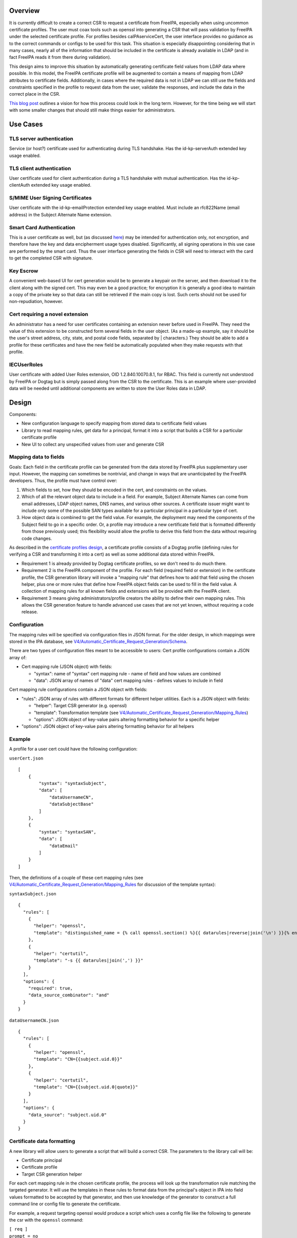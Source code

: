 Overview
========

It is currently difficult to create a correct CSR to request a
certificate from FreeIPA, especially when using uncommon certificate
profiles. The user must coax tools such as openssl into generating a CSR
that will pass validation by FreeIPA under the selected certificate
profile. For profiles besides caIPAserviceCert, the user interface
provides no guidance as to the correct commands or configs to be used
for this task. This situation is especially disappointing considering
that in many cases, nearly all of the information that should be
included in the certificate is already available in LDAP (and in fact
FreeIPA reads it from there during validation).

This design aims to improve this situation by automatically generating
certificate field values from LDAP data where possible. In this model,
the FreeIPA certificate profile will be augmented to contain a means of
mapping from LDAP attributes to certificate fields. Additionally, in
cases where the required data is not in LDAP we can still use the fields
and constraints specified in the profile to request data from the user,
validate the responses, and include the data in the correct place in the
CSR.

`This blog
post <https://blog-ftweedal.rhcloud.com/2015/11/freeipa-pki-current-plans-and-a-future-vision/>`__
outlines a vision for how this process could look in the long term.
However, for the time being we will start with some smaller changes that
should still make things easier for administrators.



Use Cases
=========

.. _tls_server_authentication:

TLS server authentication
-------------------------

Service (or host?) certificate used for authenticating during TLS
handshake. Has the id-kp-serverAuth extended key usage enabled.

.. _tls_client_authentication:

TLS client authentication
-------------------------

User certificate used for client authentication during a TLS handshake
with mutual authentication. Has the id-kp-clientAuth extended key usage
enabled.

.. _smime_user_signing_certificates:

S/MIME User Signing Certificates
--------------------------------

User certificate with the id-kp-emailProtection extended key usage
enabled. Must include an rfc822Name (email address) in the Subject
Alternate Name extension.

.. _smart_card_authentication:

Smart Card Authentication
-------------------------

This is a user certificate as well, but (as discussed
`here <https://blog-nkinder.rhcloud.com/?p=184>`__) may be intended for
authentication only, not encryption, and therefore have the key and data
encipherment usage types disabled. Significantly, all signing operations
in this use case are performed by the smart card. Thus the user
interface generating the fields in CSR will need to interact with the
card to get the completed CSR with signature.

.. _key_escrow:

Key Escrow
----------

A convenient web-based UI for cert generation would be to generate a
keypair on the server, and then download it to the client along with the
signed cert. This may even be a good practice; for encryption it is
generally a good idea to maintain a copy of the private key so that data
can still be retrieved if the main copy is lost. Such certs should not
be used for non-repudiation, however.

.. _cert_requiring_a_novel_extension:

Cert requiring a novel extension
--------------------------------

An administrator has a need for user certificates containing an
extension never before used in FreeIPA. They need the value of this
extension to be constructed form several fields in the user object. (As
a made-up example, say it should be the user's street address, city,
state, and postal code fields, separated by \| characters.) They should
be able to add a profile for these certificates and have the new field
be automatically populated when they make requests with that profile.

IECUserRoles
------------

User certificate with added User Roles extension, OID 1.2.840.10070.8.1,
for RBAC. This field is currently not understood by FreeIPA or Dogtag
but is simply passed along from the CSR to the certificate. This is an
example where user-provided data will be needed until additional
components are written to store the User Roles data in LDAP.

Design
======

Components:

-  New configuration language to specify mapping from stored data to
   certificate field values
-  Library to read mapping rules, get data for a principal, format it
   into a script that builds a CSR for a particular certificate profile
-  New UI to collect any unspecified values from user and generate CSR

.. _mapping_data_to_fields:

Mapping data to fields
----------------------

Goals: Each field in the certificate profile can be generated from the
data stored by FreeIPA plus supplementary user input. However, the
mapping can sometimes be nontrivial, and change in ways that are
unanticipated by the FreeIPA developers. Thus, the profile must have
control over:

#. Which fields to set, how they should be encoded in the cert, and
   constraints on the values.
#. Which of all the relevant object data to include in a field. For
   example, Subject Alternate Names can come from email addresses, LDAP
   object names, DNS names, and various other sources. A certificate
   issuer might want to include only some of the possible SAN types
   available for a particular principal in a particular type of cert.
#. How object data is combined to get the field value. For example, the
   deployment may need the components of the Subject field to go in a
   specific order. Or, a profile may introduce a new certificate field
   that is formatted differently from those previously used; this
   flexibility would allow the profile to derive this field from the
   data without requiring code changes.

As described in the `certificate profiles
design <V4/Certificate_Profiles#Design>`__, a certificate profile
consists of a Dogtag profile (defining rules for verifying a CSR and
transforming it into a cert) as well as some additional data stored
within FreeIPA.

-  Requirement 1 is already provided by Dogtag certificate profiles, so
   we don't need to do much there.
-  Requirement 2 is the FreeIPA component of the profile. For each field
   (required field or extension) in the certificate profile, the CSR
   generation library will invoke a "mapping rule" that defines how to
   add that field using the chosen helper, plus one or more rules that
   define how FreeIPA object fields can be used to fill in the field
   value. A collection of mapping rules for all known fields and
   extensions will be provided with the FreeIPA client.
-  Requirement 3 means giving administrators/profile creators the
   ability to define their own mapping rules. This allows the CSR
   generation feature to handle advanced use cases that are not yet
   known, without requiring a code release.

Configuration
----------------------------------------------------------------------------------------------

The mapping rules will be specified via configuration files in JSON
format. For the older design, in which mappings were stored in the IPA
database, see
`V4/Automatic_Certificate_Request_Generation/Schema <V4/Automatic_Certificate_Request_Generation/Schema>`__.

There are two types of configuration files meant to be accessible to
users: Cert profile configurations contain a JSON array of:

-  Cert mapping rule (JSON object) with fields:

   -  "syntax": name of "syntax" cert mapping rule - name of field and
      how values are combined
   -  "data": JSON array of names of "data" cert mapping rules - defines
      values to include in field

Cert mapping rule configurations contain a JSON object with fields:

-  "rules": JSON array of rules with different formats for different
   helper utilities. Each is a JSON object with fields:

   -  "helper": Target CSR generator (e.g. openssl)
   -  "template": Transformation template (see
      `V4/Automatic_Certificate_Request_Generation/Mapping_Rules <V4/Automatic_Certificate_Request_Generation/Mapping_Rules>`__)
   -  "options": JSON object of key-value pairs altering formatting
      behavior for a specific helper

-  "options": JSON object of key-value pairs altering formatting
   behavior for all helpers

Example
----------------------------------------------------------------------------------------------

A profile for a user cert could have the following configuration:

``userCert.json``

::

   [
       {
           "syntax": "syntaxSubject",
           "data": [
               "dataUsernameCN",
               "dataSubjectBase"
           ]
       },
       {
           "syntax": "syntaxSAN",
           "data": [
               "dataEmail"
           ]
       }
   ]

Then, the definitions of a couple of these cert mapping rules (see
`V4/Automatic_Certificate_Request_Generation/Mapping_Rules <V4/Automatic_Certificate_Request_Generation/Mapping_Rules>`__
for discussion of the template syntax):

``syntaxSubject.json``

::

   {
     "rules": [
       {
         "helper": "openssl",
         "template": "distinguished_name = {% call openssl.section() %}{{ datarules|reverse|join('\n') }}{% endcall %}"
       },
       {
         "helper": "certutil",
         "template": "-s {{ datarules|join(',') }}"
       }
     ],
     "options": {
       "required": true,
       "data_source_combinator": "and"
     }
   }

``dataUsernameCN.json``

::

   {
     "rules": [
       {
         "helper": "openssl",
         "template": "CN={{subject.uid.0}}"
       },
       {
         "helper": "certutil",
         "template": "CN={{subject.uid.0|quote}}"
       }
     ],
     "options": {
       "data_source": "subject.uid.0"
     }
   }

.. _certificate_data_formatting:

Certificate data formatting
---------------------------

A new library will allow users to generate a script that will build a
correct CSR. The parameters to the library call will be:

-  Certificate principal
-  Certificate profile
-  Target CSR generation helper

For each cert mapping rule in the chosen certificate profile, the
process will look up the transformation rule matching the targeted
generator. It will use the templates in these rules to format data from
the principal's object in IPA into field values formatted to be accepted
by that generator, and then use knowledge of the generator to construct
a full command line or config file to generate the certificate.

For example, a request targeting openssl would produce a script which
uses a config file like the following to generate the csr with the
``openssl`` command:

| ``[ req ]``
| ``prompt = no``
| ``encrypt_key = no``
| ``distinguished_name = dn``
| ``req_extensions = exts``
| ``[ dn ]``
| ``O=DOMAIN.EXAMPLE.COM``
| ``CN=user``
| ``[ exts ]``
| ``subjectAltName=@SAN``
| ``[ SAN ]``
| ``email=user@example.com``
| ``dirName=SANdn``
| ``[ SANdn ]``
| ``1.DC=com``
| ``2.DC=example``
| ``CN=users``
| ``UID=user``

The "req" section is required and defines parameters for the openssl req
command. The "dn" and "exts" sections contain components of the
distinguished name and x509v3 certificate extensions, respectively.
Those sections can be named anything and those names are referenced by
the distinguished_name and req_extensions parameters in the "req"
section.

In contrast, a request targeting certutil would produce a command line
like:

``certutil -R -a -s "CN=user,O=DOMAIN.EXAMPLE.COM" --extSAN "email:user@example.com,dn:UID=user;CN=users;DC=example;DC=com"``

Permissions
----------------------------------------------------------------------------------------------

There are no additional permissions required for this functionality. A
principal will only be able to request data via this method that they
would otherwise be able to read. If the mappings for the profile specify
data to which the requesting principal does not have access, those
fields will be left blank unless they have the "required" option set.

.. _certificate_request_workflows:

Certificate request workflows
-----------------------------

.. _freeipa_command_line_client:

FreeIPA command-line client
----------------------------------------------------------------------------------------------

#. User runs command to request cert with autogenerated CSR
#. Command-line client requests principal object from server
#. Client prompts for user input for each profile field defined as
   user-specified
#. Client builds a script incorporating server and user data
#. Client runs script, passing data to helper library or program (such
   as openssl or NSS)
#. Helper generates private key and CSR
#. Client submits CSR to server
#. IPA server validates CSR against data in LDAP
#. IPA server forwards CSR to Dogtag, which issues cert
#. Cert is returned to the client
#. Client presents private key and cert to user

.. _freeipa_web_ui:

FreeIPA Web UI~

This flow works similarly to the command-line client, except that the
web browser is not able to generate the CSR automatically (although this
feature existed historically, support for it appears to be declining
dramatically). So, the browser presents the config file and/or command
line to the user, who runs the helper manually and enters the CSR back
into the browser.

Certmonger
----------------------------------------------------------------------------------------------

There are two workflows that could be implemented here, depending on
whether we want certmonger to prompt for more information or just take
everything on the command line.

**Option 1** for collecting CSR data:

#. User runs getcert command passing in alternate profile (-T flag)
#. Getcert synchronously requests CSR data from IPA commandline
#. IPA prompts for user input for each profile field defined as
   user-specified
#. Getcert adds certmonger request including server-generated and
   user-specified data

**Option 2** for collecting CSR data:

#. User runs getcert command passing in alternate profile (-T flag) and
   any user-specified certificate fields
#. Getcert adds certmonger request including user-specified data
#. Certmonger asynchronously requests CSR data from IPA commandline
#. Certmonger adds IPA-generated data to saved request

In either case, certmonger now proceeds to request certificate as in the
other cases.

Implementation
==============

Mapping rules: see
`V4/Automatic_Certificate_Request_Generation/Mapping_Rules <V4/Automatic_Certificate_Request_Generation/Mapping_Rules>`__



Feature Management
==================

UI

.. _cert_mapping_rule_management_ui:

Cert mapping rule management UI~

In the initial prototype, rules will be added or modified by modifying
config files and no UI is available.

.. _cert_profile_management_ui:

Cert profile management UI~

In the initial prototype, mappings for a profile will be added or
modified by modifying config files and no UI is available.

.. _certificate_request_ui:

Certificate request UI~

The UI for issuing a new certificate should be updated according to the
workflow described in the `Design section <#Design>`__. Once the
principal and profile are specified, it should query the server for the
CSR data and prompt the user for any missing information. It should then
provide the user with the exact config file/command to run to generate
the CSR to enter.

CLI

.. _cert_mapping_rule_management_ui_1:

Cert mapping rule management UI~

In the initial prototype, rules will be added or modified by modifying
the config files on the client.

.. _cert_profile_management_ui_1:

Cert profile management UI~

In the initial prototype, mappings for a profile will be added or
modified by modifying the config files on the client.

.. _certificate_request_ui_1:

Certificate request UI~

``ipa cert-get-requestdata``

This is a new method within the FreeIPA CLI that gathers the data needed
to construct a certificate request, in the format appropriate for the
specified helper program or library.

Request parameters:

``--principal=PRINCIPAL``
   Principal to be the subject of cert
``--profile-id=STR``
   Certificate profile to request
``--format=STR``
   Output format for CSR data (e.g. "openssl" for openssl config file)

Response parameters:

``files``
   Contents of config files needed to generate the request
``commands``
   Command lines to run to generate the request
``user-specified``
   Fields in the profile that can not be automatically filled and must
   be requested from the user

``ipa cert-request``

``--autofill``
   Automatically generate a CSR using server data
``--use=STR``
   Tool to use for building CSR (e.g. openssl)
TBD
   Options for specifying file/NSS database of existing or new key to
   use, where to write cert, key generation type and size, etc.

.. _configuration_1:

Configuration
-------------

Profiles and mapping rules will be configured using JSON files in
``/usr/share/ipa/csr/{profiles,rules}``, as described in `Mapping data
to
fields <V4/Automatic_Certificate_Request_Generation#Mapping_data_to_fields>`__.

Upgrade
=======

As this feature is only part of the client, no special considerations
for upgrades are necessary.



How to Use
==========

.. _tls_server_authentication_1:

TLS server authentication
-------------------------

Certmonger:

`` sudo ipa-getcert request ``\ :literal:` -K HTTP/`hostname` -N CN=`hostname`,O=EXAMPLE.COM`

IPA CLI:

`` ipa cert-request ``\ :literal:` --autofill --principal=HTTP/`hostname\``

.. _tls_client_authentication_1:

TLS client authentication
-------------------------

Certmonger:

`` sudo ipa-getcert request ``\ `` -K ${USER} -N CN=${USER},O=EXAMPLE.COM -T caIPAUserCert``

IPA CLI:

`` ipa cert-request ``\ `` --autofill --principal=${USER} --profile-id=caIPAUserCert``

.. _smime_user_signing_certificates_1:

S/MIME User Signing Certificates
--------------------------------

Certmonger:

`` sudo ipa-getcert request ``\ `` -K ${USER} -N CN=${USER},O=EXAMPLE.COM -T caIPAUserCertSMIME``

IPA CLI:

`` ipa cert-request ``\ `` --autofill --principal=${USER} --profile-id=caIPAUserCertSMIME``

.. _smart_card_authentication_1:

Smart Card Authentication
-------------------------

| `` $ ipa cert-get-requestdata --principal=${USER} --profile-id=caIPAUserCert --helper=openssl --out=user.conf  # Something like this, --out flag may be something else``
| `` $ openssl``
| `` OpenSSL> engine dynamic -pre SO_PATH:/usr/lib64/openssl/engines/engine_pkcs11.so -pre ID:pkcs11 -pre LIST_ADD:1 -pre LOAD -pre MODULE_PATH:opensc-pkcs11.so``
| `` OpenSSL> req -engine pkcs11 -new -key ``\ `` -keyform engine -out user.req -text -config user.conf``
| `` $ ipa cert-request user.req --principal=${USER} --profile-id=caIPAUserCert``

Thanks to `Nathan Kinder <https://blog-nkinder.rhcloud.com/?p=184>`__
for guidance on smart card interaction.

.. _key_escrow_1:

Key Escrow
----------

Not directly supported by this design, but any project to add this could
use the ipa cert-get-requestdata API for its CSR generation.

.. _cert_requiring_a_novel_extension_1:

Cert requiring a novel extension
--------------------------------

Certmonger:

`` sudo ipa-getcert request ``\ `` -K ${USER} -N CN=${USER},O=EXAMPLE.COM -T FancyExtensionUserCert``

IPA CLI:

`` ipa cert-request ``\ `` --autofill --principal=${USER} --profile-id=FancyExtensionUserCert``

.. _iecuserroles_1:

IECUserRoles
------------

Certmonger:

| `` sudo ipa-getcert request ``\ `` -K ${USER} -N CN=${USER},O=EXAMPLE.COM -T IECUserRoles \``
| ``   -V IECUserRoles=``

IPA CLI:

| `` ipa cert-request ``\ `` --autofill --principal=${USER} --profile-id=IECUserRoles``
| `` ``



Test Plan
=========

.. _certificate_request_api:

Certificate request API
-----------------------

-  Test that ``ipa cert-get-requestdata`` produces data for all included
   profiles.
-  Test that ``ipa cert-get-requestdata --helper=openssl`` output is
   accepted by openssl for all included profiles.
-  Test that ``ipa cert-request --autofill`` generates a certificate for
   all included profiles.
-  Test that ``ipa cert-get-requestdata --profile-id=IECUserRoles``
   outputs IECUserRoles as a user-specified field
-  Test that ``ipa cert-request --autofill --profile-id=IECUserRoles``
   prompts user for IECUserRoles value
-  Test that ``ipa cert-get-requestdata`` and
   ``ipa cert-request --autofill`` return an error on a profile with no
   mapping rules.

.. _certificate_profile_management_api:

Certificate profile management API
----------------------------------

-  Test import of profile with mapping rules
-  Test import of profile referencing nonexistent mapping rule
-  Test import of profile with malformed mapping rules
-  Test import of profile name that already exists
-  Test modification of profile with mapping rules
-  Test export of profile with mapping rules

.. _alternatives_considered:

Alternatives Considered
=======================

Architecture
------------

This was originally to be implemented as the
``ipa cert-get-requestdata`` API call, but the design was changed to a
standalone library that can be used client-side. The standalone
implementation will be easier for users to update, not requiring a
server upgrade to pick up changes to the code. This will be useful if
changes are needed to the syntax passed to the helper command, or to add
new helpers. Since users will want to upgrade their helper utilities, or
even use multiple versions at the same time, this flexibility may be
needed.

It would seem to be most straightforward for the IPA server to submit
data to Dogtag directly instead of sending it back to the client. Most
of the data already comes from the server, and submitting data directly
could hide some of the complexity around supporting multiple helpers.
However, current Dogtag profiles only accept input in the form of a
signed CSR, and the signature must happen on the client side because
that is where the private key is. It is possible to create Dogtag
profiles that include "profile inputs" other than
`CertReqInput <https://git.fedorahosted.org/cgit/pki.git/tree/base/server/cms/src/com/netscape/cms/profile/input/CertReqInput.java>`__,
which is used in the `existing
profiles <https://git.fedorahosted.org/cgit/freeipa.git/tree/install/share/profiles/caIPAserviceCert.cfg#n10>`__
to read data from a CSR. For example,
`GenericInput <https://git.fedorahosted.org/cgit/pki.git/tree/base/server/cms/src/com/netscape/cms/profile/input/GenericInput.java>`__
seems to allow setting of arbitrary fields in the certificate before it
gets signed. This might provide a mechanism for IPA to directly add
additional data to a certificate, allowing the CSR to contain only the
fields that are supposed to be user-specified. However, this requires
much deeper integration with Dogtag and may not fit with the larger
architectural goals for PKI in FreeIPA, so we will not pursue it for
now.

Taking a different tactic, we could have Dogtag request any data that is
missing from the CSR but is required by the certificate profile, either
from LDAP directly or from IPA (as in `the blog
post <https://blog-ftweedal.rhcloud.com/2015/11/freeipa-pki-current-plans-and-a-future-vision/>`__
mentioned earlier). However, as requests to Dogtag are currently all
made with the same identity, there can be no user-specific privilege
checking on the call from Dogtag back to LDAP. Thus until `GSSAPI
requests to Dogtag <https://fedorahosted.org/freeipa/ticket/5011>`__ are
implemented there is a risk that a misconfigured profile could expose
data about a principal this way. Further, the necessary changes to
Dogtag to implement this are too involved for the time allotted to the
current project.

.. _mapping_technique:

Mapping technique
-----------------

An earlier concept of the mapping between IPA data and configs used for
CSR generation did not include the abstraction of cert mapping rules.
Instead, each cert profile would contain one or more templates
describing how to construct a full configuration for different CSR
generation helpers. This would be a simpler approach because it does't
require a new object type for mapping rules. However, mapping rules
provide a few advantages:

-  A wide variety of mapping rules can be provided with IPA, making it
   easier to create new profiles
-  Mapping rules can be made to support multiple CSR generation helpers,
   in which case profiles that use them automatically support multiple
   helpers as well
-  Formatting of the helper-specific config is moved from template into
   code, which can better handle complex formats and different output
   types (config file, command line)
-  Increased knowledge about the format of each field in the certificate
   may make it easier to autogenerate FreeIPA+Dogtag profiles from a
   single source.
